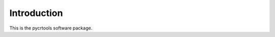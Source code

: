 .. _introduction:

************
Introduction
************

This is the pycrtools software package.

